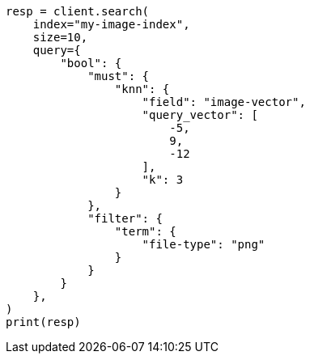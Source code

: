 // This file is autogenerated, DO NOT EDIT
// query-dsl/knn-query.asciidoc:178

[source, python]
----
resp = client.search(
    index="my-image-index",
    size=10,
    query={
        "bool": {
            "must": {
                "knn": {
                    "field": "image-vector",
                    "query_vector": [
                        -5,
                        9,
                        -12
                    ],
                    "k": 3
                }
            },
            "filter": {
                "term": {
                    "file-type": "png"
                }
            }
        }
    },
)
print(resp)
----
